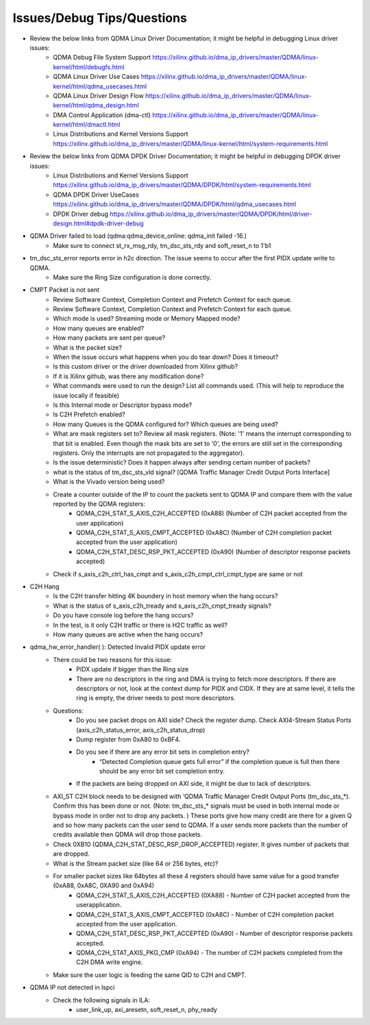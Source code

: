 .. .. _qdma_issues_answers:

.. Issues and Answers
.. ==================

.. _qdma_issues_debug_tips_questions:

Issues/Debug Tips/Questions
===============================

* Review the below links from QDMA Linux Driver Documentation; it might be helpful in debugging Linux driver issues:
    * QDMA Debug File System Support https://xilinx.github.io/dma_ip_drivers/master/QDMA/linux-kernel/html/debugfs.html
    * QDMA Linux Driver Use Cases https://xilinx.github.io/dma_ip_drivers/master/QDMA/linux-kernel/html/qdma_usecases.html
    * QDMA Linux Driver Design Flow https://xilinx.github.io/dma_ip_drivers/master/QDMA/linux-kernel/html/qdma_design.html
    * DMA Control Application (dma-ctl) https://xilinx.github.io/dma_ip_drivers/master/QDMA/linux-kernel/html/dmactl.html
    * Linux Distributions and Kernel Versions Support https://xilinx.github.io/dma_ip_drivers/master/QDMA/linux-kernel/html/system-requirements.html
* Review the below links from QDMA DPDK Driver Documentation; it might be helpful in debugging DPDK driver issues:
    * Linux Distributions and Kernel Versions Support https://xilinx.github.io/dma_ip_drivers/master/QDMA/DPDK/html/system-requirements.html
    * QDMA DPDK Driver UseCases https://xilinx.github.io/dma_ip_drivers/master/QDMA/DPDK/html/qdma_usecases.html
    * DPDK Driver debug https://xilinx.github.io/dma_ip_drivers/master/QDMA/DPDK/html/driver-design.html#dpdk-driver-debug 
* QDMA Driver failed to load (qdma:qdma_device_online: qdma_init failed -16.)
    * Make sure to connect st_rx_msg_rdy, tm_dsc_sts_rdy and soft_reset_n to 1'b1
* tm_dsc_sts_error reports error in h2c direction. The issue seems to occur after the first PIDX update write to QDMA. 
    * Make sure the Ring Size configuration is done correctly. 
* CMPT Packet is not sent
    * Review Software Context, Completion Context and Prefetch Context for each queue. 
    * Review Software Context, Completion Context and Prefetch Context for each queue. 
    * Which mode is used? Streaming mode or Memory Mapped mode?
    * How many queues are enabled?
    * How many packets are sent per queue?
    * What is the packet size?
    * When the issue occurs what happens when you do tear down? Does it timeout?
    * Is this custom driver or the driver downloaded from Xilinx github?
    * If it is Xilinx github, was there any modification done?
    * What commands were used to run the design? List all commands used. (This will help to reproduce the issue locally if feasible)
    * Is this Internal mode or Descriptor bypass mode?
    * Is C2H Prefetch enabled?
    * How many Queues is the QDMA configured for? Which queues are being used?
    * What are mask registers set to? Review all mask registers. (Note: '1' means the interrupt corresponding to that bit is enabled. Even though the mask bits are set to '0', the errors are still set in the corresponding registers. Only the interrupts are not propagated to the aggregator). 
    * Is the issue deterministic? Does it happen always after sending certain number of packets? 
    * what is the status of tm_dsc_sts_vld signal? [QDMA Traffic Manager Credit Output Ports Interface]
    * What is the Vivado version being used?
    * Create a counter outside of the IP to count the packets sent to QDMA IP and compare them with the value reported by the QDMA registers:
        * QDMA_C2H_STAT_S_AXIS_C2H_ACCEPTED (0xA88) (Number of C2H packet accepted from the user application)
        * QDMA_C2H_STAT_S_AXIS_CMPT_ACCEPTED (0xA8C) (Number of C2H completion packet accepted from the user application)
        * QDMA_C2H_STAT_DESC_RSP_PKT_ACCEPTED (0xA90) (Number of descriptor response packets accepted)
    * Check if s_axis_c2h_ctrl_has_cmpt and s_axis_c2h_cmpt_ctrl_cmpt_type are same or not

* C2H Hang
    * Is the C2H transfer hitting 4K boundery in host memory when the hang occurs?
    * What is the status of s_axis_c2h_tready and s_axis_c2h_cmpt_tready signals?
    * Do you have console log before the hang occurs?
    * In the test, is it only C2H traffic or there is H2C traffic as well?
    * How many queues are active when the hang occurs?

* qdma_hw_error_handler( ): Detected Invalid PIDX update error
    * There could be two reasons for this issue:
        * PIDX update if bigger than the Ring size
        * There are no descriptors in the ring and DMA is trying to fetch more descriptors. If there are descriptors or not, look at the context dump for PIDX and CIDX. If they are at same level, it tells the ring is empty, the driver needs to post more descriptors.
    * Questions:
        * Do you see packet drops on AXI side? Check the register dump. Check AXI4-Stream Status Ports (axis_c2h_status_error, axis_c2h_status_drop)
        * Dump register from 0xA80 to 0xBF4.
        * Do you see if there are any error bit sets in completion entry?
            * “Detected Completion queue gets full error” if the completion queue is full then there should be any error bit set completion entry.
        * If the packets are being dropped on AXI side, it might be due to lack of descriptors. 
    
    * AXI_ST C2H block needs to be designed with ‘QDMA Traffic Manager Credit Output Ports (tm_dsc_sts_*). Confirm this has been done or not. (Note: tm_dsc_sts_* signals must be used in both internal mode or bypass mode in order not to drop any packets. )  These ports give how many credit are there for a given Q and so how many packets can the user send to QDMA. If a user sends more packets than the number of credits available then QDMA will drop those packets. 
    * Check 0XB10 (QDMA_C2H_STAT_DESC_RSP_DROP_ACCEPTED) register. It gives number of packets that are dropped.  
    * What is the Stream packet size (like 64 or 256 bytes, etc)?
    * For smaller packet sizes like 64bytes all these 4 registers should have same value for a good transfer (0xA88, 0xA8C, 0XA90 and 0xA94)
        * QDMA_C2H_STAT_S_AXIS_C2H_ACCEPTED (0XA88) - Number of C2H packet accepted from the userapplication.
        * QDMA_C2H_STAT_S_AXIS_CMPT_ACCEPTED (0xA8C) - Number of C2H completion packet accepted from the user application. 
        * QDMA_C2H_STAT_DESC_RSP_PKT_ACCEPTED (0xA90) - Number of descriptor response packets accepted. 
        * QDMA_C2H_STAT_AXIS_PKG_CMP (0xA94) - The number of C2H packets completed from the C2H DMA write engine.
    * Make sure the user logic is feeding the same QID to C2H and CMPT. 
* QDMA IP not detected in lspci
    * Check the following signals in ILA: 
        * user_link_up, axi_aresetn, soft_reset_n, phy_ready


    